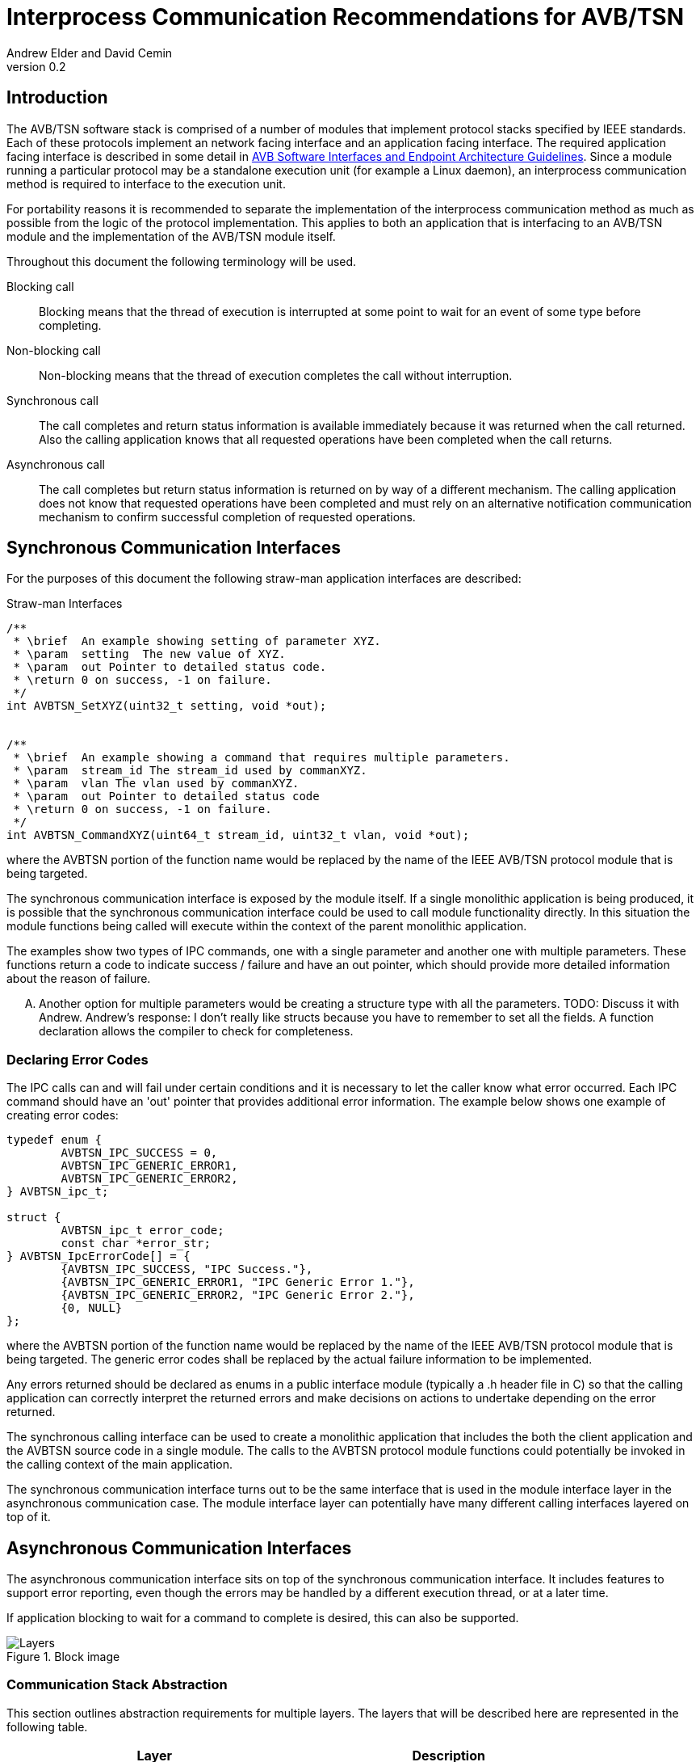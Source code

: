 = Interprocess Communication Recommendations for AVB/TSN
Andrew Elder and David Cemin
v0.2

// Use attribute to shorten urls
:repo: https://github.com/AVnu/Open-AVB
:img: {repo}/blob/gh-pages/images

== Introduction

The AVB/TSN software stack is comprised of a number of modules that implement protocol stacks specified by IEEE standards. Each of these protocols implement an  network facing interface and an application facing interface. The required application facing interface is described in some detail in http://avnu.org/wp-content/uploads/2014/05/AVnu_SWAPIs_v1.0.pdf[AVB Software Interfaces and Endpoint Architecture Guidelines]. Since a module running a particular protocol may be a standalone execution unit (for example a Linux daemon), an interprocess communication method is required to interface to the execution unit.

For portability reasons it is recommended to separate the implementation of the interprocess communication method as much as possible from the logic of the protocol implementation. This applies to both an application that is interfacing to an AVB/TSN module and the implementation of the AVB/TSN module itself.

Throughout this document the following terminology will be used.

Blocking call::
  Blocking means that the thread of execution is interrupted at some point to wait for an event of some type before completing.

Non-blocking call::
  Non-blocking means that the thread of execution completes the call without interruption.

Synchronous call::
  The call completes and return status information is available immediately because it was returned when the call returned. Also the calling application knows that all requested operations have been completed when the call returns.

Asynchronous call::
  The call completes but return status information is returned on by way of a different mechanism. The calling application does not know that requested operations have been completed and must rely on an alternative notification communication mechanism to confirm successful completion of requested operations.


== Synchronous Communication Interfaces

For the purposes of this document the following straw-man application interfaces are described:

.Straw-man Interfaces
[source,c/c++]
----


/**
 * \brief  An example showing setting of parameter XYZ.
 * \param  setting  The new value of XYZ.
 * \param  out Pointer to detailed status code.
 * \return 0 on success, -1 on failure.
 */
int AVBTSN_SetXYZ(uint32_t setting, void *out);


/**
 * \brief  An example showing a command that requires multiple parameters.
 * \param  stream_id The stream_id used by commanXYZ.
 * \param  vlan The vlan used by commanXYZ.
 * \param  out Pointer to detailed status code
 * \return 0 on success, -1 on failure.
 */
int AVBTSN_CommandXYZ(uint64_t stream_id, uint32_t vlan, void *out);


----

where the AVBTSN portion of the function name would be replaced by the name of the IEEE AVB/TSN protocol module that is being targeted.

The synchronous communication interface is exposed by the module itself. If a single monolithic application is being produced, it is possible that the synchronous communication interface could be used to call module functionality directly. In this situation the module functions being called will execute within the context of the parent monolithic application.

The examples show two types of IPC commands, one with a single parameter and another one with multiple parameters. These functions return a code to indicate success / failure and have an out pointer, which should provide more detailed information about the reason of failure.

.... Another option for multiple parameters would be creating a structure type with all the parameters. TODO: Discuss it with Andrew. Andrew's response: I don't really like structs because you have to remember to set all the fields. A function declaration allows the compiler to check for completeness.

=== Declaring Error Codes

The IPC calls can and will fail under certain conditions and it is necessary to let the caller know what error occurred. Each IPC command should have an 'out' pointer that provides additional error information. The example below shows one example of creating error codes:

[source c/c++]
----
typedef enum {
	AVBTSN_IPC_SUCCESS = 0,
	AVBTSN_IPC_GENERIC_ERROR1,
	AVBTSN_IPC_GENERIC_ERROR2,
} AVBTSN_ipc_t;

struct {
	AVBTSN_ipc_t error_code;
	const char *error_str;
} AVBTSN_IpcErrorCode[] = {
	{AVBTSN_IPC_SUCCESS, "IPC Success."},
	{AVBTSN_IPC_GENERIC_ERROR1, "IPC Generic Error 1."},
	{AVBTSN_IPC_GENERIC_ERROR2, "IPC Generic Error 2."},
	{0, NULL}
};
----

where the AVBTSN portion of the function name would be replaced by the name of the IEEE AVB/TSN protocol module that is being targeted. The generic error codes shall be replaced by the actual failure information to be implemented.

Any errors returned should be declared as enums in a public interface module (typically a .h header file in C) so that the calling application can correctly interpret the returned errors and make decisions on actions to undertake depending on the error returned.

The synchronous calling interface can be used to create a monolithic application that includes the both the client application and the AVBTSN source code in a single module. The calls to the AVBTSN protocol module functions could potentially be invoked in the calling context of the main application.

The synchronous communication interface turns out to be the same interface that is used in the module interface layer in the asynchronous communication case. The module interface layer can potentially have many different calling interfaces layered on top of it.


== Asynchronous Communication Interfaces

The asynchronous communication interface sits on top of the synchronous communication interface. It includes features to support error reporting, even though the errors may be handled by a different execution thread, or at a later time.

If application blocking to wait for a command to complete is desired, this can also be supported.  

.Block image
image::{img}/ipc1.png[Layers]

=== Communication Stack Abstraction

This section outlines abstraction requirements for multiple layers. The layers that will be described here are represented in the following table.

[width="85%",options="header"]
|=======
|Layer |Description
|Application |Call APIs for AVB/TSN module
|Packing |Takes parameters from API calls and packs them for "transport"
|Communication |Send packed parameters
|Channel |Transfer information from source to destination
|Communication |Receive packed parameters
|Unpacking |Unpacks information from channel
|Module |This is the layer with equivalent calls to the top Application layer
|=======

image::http://g.gravizo.com/g?
 digraph G {
   main -> parse -> execute;
   main -> init;
   main -> cleanup;
   execute -> make_string;
   execute -> printf
   init -> make_string;
   main -> printf;
   execute -> compare;
 }

++++
<p>
Content in a passthrough block is passed to the output unprocessed.
That means you can include raw HTML, like this embedded Gist:
</p>

<img src='http://g.gravizo.com/g?
 digraph G {
   main -> parse -> execute;
   main -> init;
   main -> cleanup;
   execute -> make_string;
   execute -> printf
   init -> make_string;
   main -> printf;
   execute -> compare;
 }
'/>
</script>
++++
 
==== Application Layer

The application layer is the layer that an external client application uses to call an underlying module that implements a particular AVB/TSN protocol. The application layer requires a simple interface that has parameters that closely match those supported by the underlying module implementation. However, since the context for an underlying communication layer is required, an additional IPC context parameter must be added to the application's calling interface. The example straw-man interface now becomes:

.Straw-man Interfaces for External Application
[source,c/c++]
----
/*
 * An example showing setting of parameter XYZ.
 * /param ipc_context The interprocess communication context that was returned from an create_call. This contains information for the communication channel that is in use.
 * /param this_call_context This variable is used by the application to track the call status return. Upon completion of the call it is returned to the application. A recommended use for the this_call_conext would be for the calling application to allocate a structure that contains details of the command being called. A non-blocking implementation will return this pointer when the call status is returned and the application can decide on the appropriate action to take at that time.
 * /param setting The new value of XYZ.
 * /return 0 on success, otherwise a defined error code.
 */
void AVBTSN_SetParam(void *ipc_context, void *this_call_context, uint32_t param);

----

==== Packing Layer

The marshalling layer is responsible for encoding parameters into a defined structure for passing through the communication layer. The structure will include a field that defines what the structure contains and how large it is. This is so as to support routing the information to the correct synchronous call once the structure has passed over the communication channel. The packed layout should be in a standalone header file so that both the packing/send module and the unpacking/receiver module can reference that same layout specification.


.Straw-man packed structure layout example
[source,c/c++]
----

typedef enum {
	AVBTSN_COMMAND = 0,
	AVBTSN_COMMAND_SET_XYZ,
	AVBTSN_COMMAND_START,
} AVBTSN_cmd_t;


struct avbtsn_packing_header {
	uint32_t size;
	enum AVBTSN_cmd_t command; /* declared above */
	void *this_call_context;
};

struct avbtsn_packing_command_set_xyz {
	struct avbtsn_packing_header header;
	int param;
};

struct avbtsn_packing_command_start {
	struct avbtsn_packing_header header;
	uint64_t streamID;
	uint32_t vlan;
};

----

Upon calling from the application, the packing layer performs the following operations
1. allocates the correctly sized packing structure
1. fills in the header size, command and this_call_context fields
1. fills in call specific parameters and submits the data to the communication layer

After the application has sent a command it should call the communication layer again to recieve a response. This call could be via a explicit call, or in the case of single threaded application design a poll/WaitForMultipleObjects loop would handle an event for the receive socket/handle that indicates a packet of information containing the call response is ready to be processed.


==== Abstract Communication Layer

The communication layer has interfaces to open, close, send and receive data. The exact mechanisms for any of these functions depends on the concrete implementation which could cover Linux domain sockets, UDP, shared memory pipe, shared memory structures or any other implementation.

[source,c/c++]
----
struct oavb_ipc {
	void *private;
	int (*close)(struct oavb_ipc *ipc, void *flags);
	int (*open) (struct oavb_ipc *ipc, void *flags);
	int (*bind) (struct oavb_ipc *ipc, void *flags);
	int (*recv) (struct oavb_ipc *ipc, void *buf, int buflen);
	int (*send) (struct oavb_ipc *ipc, void *buf, int buflen);
	void (*free) (struct oavb_ipc *ipc);
#if defined __linux__
	int (*get_fd) (struct oavb_ipc *ipc);
#endif
};
----

==== Unpacking Layer

The unpacking layer performs the inverse of the packing layer. Parameters are extracted from whatever structure or buffer they were stored in by the external application and the parameters are then used to called the specified interface within the module.

==== Module Interface Layer

This layer consists of a public interface used to make calls to functions within the module. Parameters required by each call are explicitly defined.



